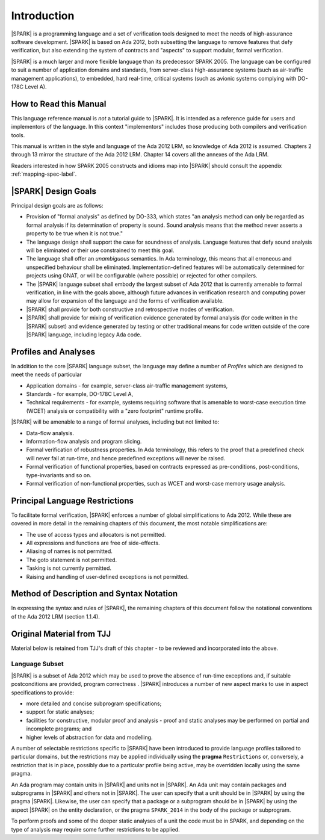 Introduction
============

|SPARK| is a programming language and a set of verification tools
designed to meet the needs of high-assurance software development.
|SPARK| is based on Ada 2012, both subsetting the language to remove
features that defy verification, but also extending the system of
contracts and "aspects" to support modular, formal verification.

|SPARK| is a much larger and more flexible language than its
predecessor SPARK 2005. The language can be configured to suit
a number of application domains and standards, from server-class
high-assurance systems (such as air-traffic management applications),
to embedded, hard real-time, critical systems (such as avionic
systems complying with DO-178C Level A).

How to Read this Manual
-----------------------

This language reference manual is *not* a tutorial guide
to |SPARK|.  It is intended as a reference guide for
users and implementors of the language.  In this context
"implementors" includes those producing both compilers and
verification tools.

This manual is written in the style and language of the Ada 2012 LRM,
so knowledge of Ada 2012 is assumed.  Chapters 2 through 13 mirror
the structure of the Ada 2012 LRM.  Chapter 14 covers all the annexes
of the Ada LRM.

Readers interested in how SPARK 2005 constructs and idioms map into
|SPARK| should consult the appendix :ref:`mapping-spec-label`.

|SPARK| Design Goals
--------------------

Principal design goals are as follows:

- Provision of "formal analysis" as defined by DO-333, which states
  "an analysis method can only be regarded as formal analysis
  if its determination of property is sound. Sound analysis means
  that the method never asserts a property to be true when it is not true."

- The language design shall support the case for soundness of analysis.
  Language features that defy sound analysis will be eliminated or their
  use constrained to meet this goal.

- The language shall offer an *unambiguous* semantics. In Ada terminology,
  this means that all erroneous and unspecified behaviour shall
  be eliminated. Implementation-defined features will be automatically
  determined for projects using GNAT, or will be configurable (where
  possible) or rejected for other compilers.

- The |SPARK| language subset shall embody the largest subset of Ada 2012 that is 
  currently amenable to formal verification, in line with the goals above, although
  future advances in verification research and computing power may allow
  for expansion of the language and the forms of verification available.

- |SPARK| shall provide for both constructive and retrospective modes of
  verification.

- |SPARK| shall provide for mixing of verification evidence generated
  by formal analysis (for code written in the |SPARK| subset) and
  evidence generated by testing or other traditional means for
  code written outside of the core |SPARK| language, including
  legacy Ada code.

Profiles and Analyses
---------------------

In addition to the core |SPARK| language subset, the language
may define a number of *Profiles* which are designed to meet
the needs of particular

- Application domains - for example, server-class air-traffic management systems,

- Standards - for example, DO-178C Level A,

- Technical requirements - for example, systems requiring software that is amenable
  to worst-case execution time (WCET) analysis or compatibility with a "zero footprint" runtime profile.

|SPARK| will be amenable to a range of formal analyses, including but not limited to:

- Data-flow analysis.

- Information-flow analysis and program slicing.

- Formal verification of robustness properties. In Ada terminology, this refers to
  the proof that a predefined check will never fail at run-time, and hence predefined
  exceptions will never be raised.

- Formal verification of functional properties, based on contracts expressed as
  pre-conditions, post-conditions, type-invariants and so on.

- Formal verification of non-functional properties, such as WCET and
  worst-case memory usage analysis.

.. todo:: Should we talk about other forms of verification here? For example, other
   forms of abstract interpretation, model-checking, symbolic execution,
   concurrency analysis, etc?  Is this
   a list of what we plan to do for release 1, or a list of what we *might* be able
   to do in the future?

Principal Language Restrictions
-------------------------------

To facilitate formal verification, |SPARK| enforces a number of global
simplifications to Ada 2012. While these are covered in more detail
in the remaining chapters of this document, the most notable simplifications are:

- The use of access types and allocators is not permitted.

- All expressions and functions are free of side-effects.

- Aliasing of names is not permitted.

- The goto statement is not permitted.

- Tasking is not currently permitted.

- Raising and handling of user-defined exceptions is not permitted.

.. todo:: RCC to check other major restrictions in the GNATProve UG and
   summarize here.  As this section develops and becomes definitive,
   consider removing or reducing duplication in the UG.


Method of Description and Syntax Notation
-----------------------------------------

In expressing the syntax and rules of |SPARK|, the remaining chapters of
this document follow the notational conventions of the Ada 2012 LRM (section 1.1.4). 

Original Material from TJJ
--------------------------

Material below is retained from TJJ's draft of this chapter - to be
reviewed and incorporated into the above.

Language Subset
~~~~~~~~~~~~~~~

|SPARK| is a subset of Ada 2012 which may be used to prove the absence
of run-time exceptions and, if suitable postconditions are provided,
program correctness .  |SPARK| introduces a number of new aspect marks
to use in aspect specifications to provide:

* more detailed and concise subprogram specifications;
* support for static analyses;
* facilities for constructive, modular proof and analysis - proof and
  static analyses may be performed on partial and incomplete programs;
  and
* higher levels of abstraction for data and modelling.

A number of selectable restrictions specific to |SPARK| have been
introduced to provide language profiles tailored to particular
domains, but the restrictions may be applied individually using the
**pragma** ``Restrictions`` or, conversely, a restriction that is in
place, possibly due to a particular profile being active, may be
overridden locally using the same pragma.

.. todo:: Should |SPARK| itself be a restriction?  It actually adds
  new features so I am not sure.  I am not entirely happy with the
  next paragraph, which is why I raise this question.  I think there
  should also be a command line switch or some way of stating that the
  whole program has to be in |SPARK| unless a deliberate escape is
  made. Alternatively, do e need the pragma/aspect |SPARK| at all.
  Could we assume that the program is |SPARK| unless we step outside
  the subset when a warning is given, and perhaps we could have a
  restriction in |SPARK| called Ada => 2012, Ada => 95, etc. which
  indicates that this part of the program is not in |SPARK| and
  therefore will not raise the warnings?

An Ada program may contain units in |SPARK| and units not in
|SPARK|. An Ada unit may contain packages and subprograms in |SPARK|
and others not in |SPARK|. The user can specify that a unit should be
in |SPARK| by using the pragma |SPARK|. Likewise, the user can specify
that a package or a subprogram should be in |SPARK| by using the
aspect |SPARK| on the entity declaration, or the pragma ``SPARK_2014``
in the body of the package or subprogram.

To perform proofs and some of the deeper static analyses of a unit the
code must be in SPARK, and depending on the type of analysis may
require some further restrictions to be applied.

.. todo:: I think we need to mention here in outline how we deal with
  the dichotomy between proven, non proven and tested and resolve
  these different parts into a coherent whole.

.. todo:: Need to describe the difference between two modes of
  working, constructive-modular and generative.
